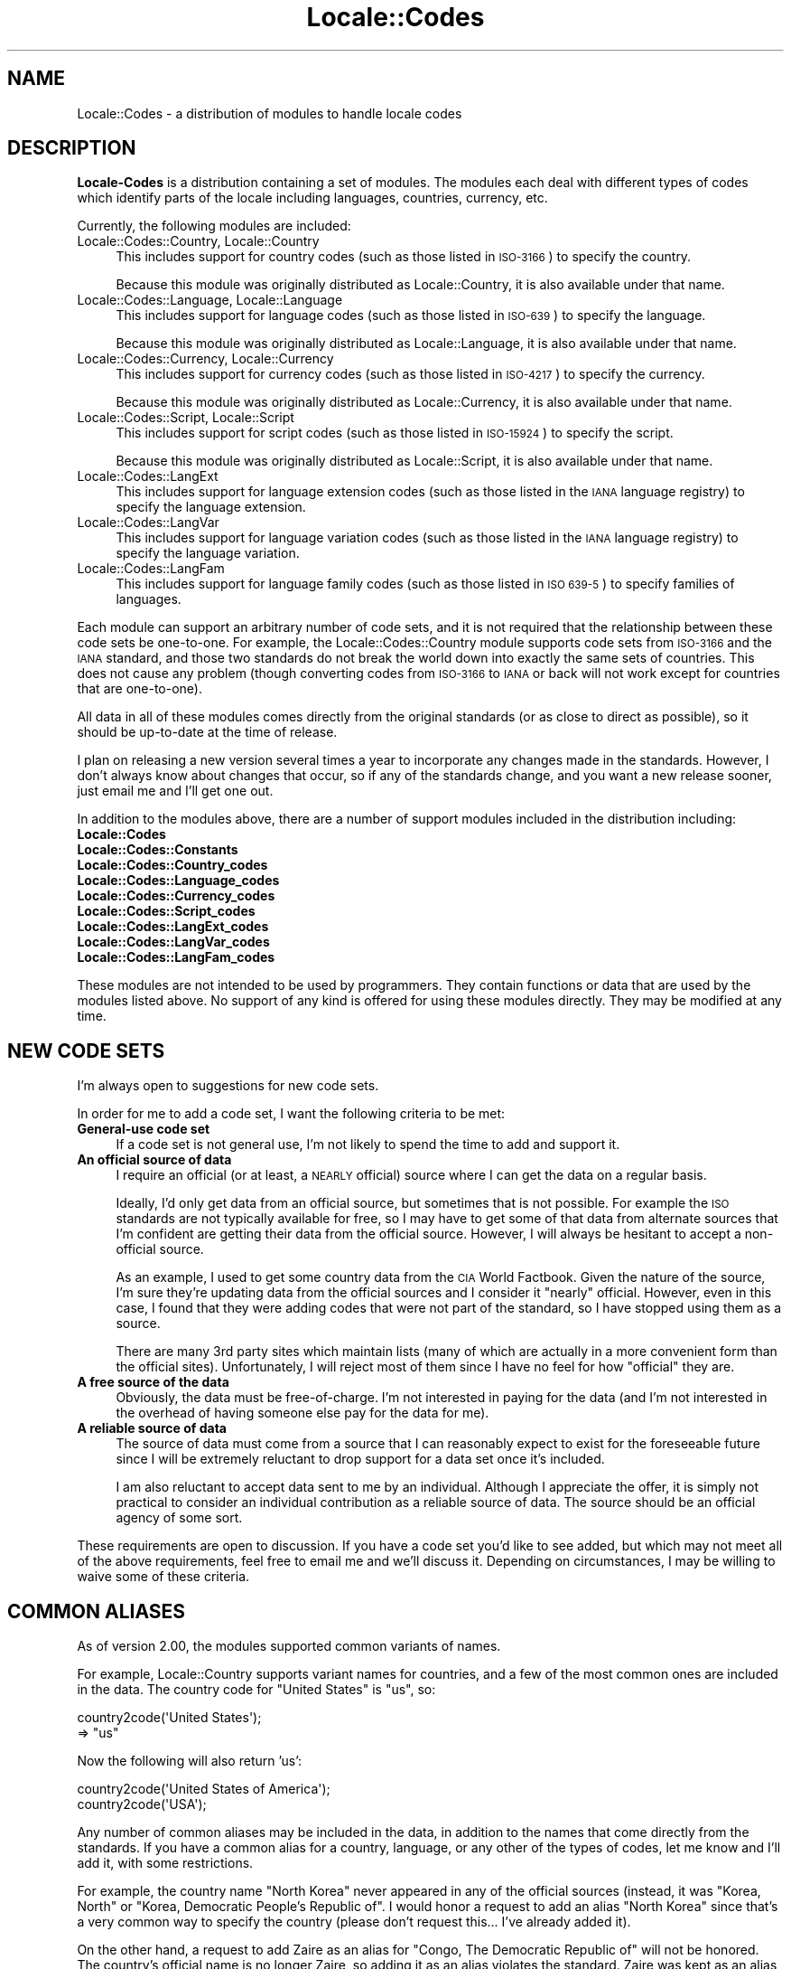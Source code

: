 .\" Automatically generated by Pod::Man 4.09 (Pod::Simple 3.35)
.\"
.\" Standard preamble:
.\" ========================================================================
.de Sp \" Vertical space (when we can't use .PP)
.if t .sp .5v
.if n .sp
..
.de Vb \" Begin verbatim text
.ft CW
.nf
.ne \\$1
..
.de Ve \" End verbatim text
.ft R
.fi
..
.\" Set up some character translations and predefined strings.  \*(-- will
.\" give an unbreakable dash, \*(PI will give pi, \*(L" will give a left
.\" double quote, and \*(R" will give a right double quote.  \*(C+ will
.\" give a nicer C++.  Capital omega is used to do unbreakable dashes and
.\" therefore won't be available.  \*(C` and \*(C' expand to `' in nroff,
.\" nothing in troff, for use with C<>.
.tr \(*W-
.ds C+ C\v'-.1v'\h'-1p'\s-2+\h'-1p'+\s0\v'.1v'\h'-1p'
.ie n \{\
.    ds -- \(*W-
.    ds PI pi
.    if (\n(.H=4u)&(1m=24u) .ds -- \(*W\h'-12u'\(*W\h'-12u'-\" diablo 10 pitch
.    if (\n(.H=4u)&(1m=20u) .ds -- \(*W\h'-12u'\(*W\h'-8u'-\"  diablo 12 pitch
.    ds L" ""
.    ds R" ""
.    ds C` ""
.    ds C' ""
'br\}
.el\{\
.    ds -- \|\(em\|
.    ds PI \(*p
.    ds L" ``
.    ds R" ''
.    ds C`
.    ds C'
'br\}
.\"
.\" Escape single quotes in literal strings from groff's Unicode transform.
.ie \n(.g .ds Aq \(aq
.el       .ds Aq '
.\"
.\" If the F register is >0, we'll generate index entries on stderr for
.\" titles (.TH), headers (.SH), subsections (.SS), items (.Ip), and index
.\" entries marked with X<> in POD.  Of course, you'll have to process the
.\" output yourself in some meaningful fashion.
.\"
.\" Avoid warning from groff about undefined register 'F'.
.de IX
..
.if !\nF .nr F 0
.if \nF>0 \{\
.    de IX
.    tm Index:\\$1\t\\n%\t"\\$2"
..
.    if !\nF==2 \{\
.        nr % 0
.        nr F 2
.    \}
.\}
.\"
.\" Accent mark definitions (@(#)ms.acc 1.5 88/02/08 SMI; from UCB 4.2).
.\" Fear.  Run.  Save yourself.  No user-serviceable parts.
.    \" fudge factors for nroff and troff
.if n \{\
.    ds #H 0
.    ds #V .8m
.    ds #F .3m
.    ds #[ \f1
.    ds #] \fP
.\}
.if t \{\
.    ds #H ((1u-(\\\\n(.fu%2u))*.13m)
.    ds #V .6m
.    ds #F 0
.    ds #[ \&
.    ds #] \&
.\}
.    \" simple accents for nroff and troff
.if n \{\
.    ds ' \&
.    ds ` \&
.    ds ^ \&
.    ds , \&
.    ds ~ ~
.    ds /
.\}
.if t \{\
.    ds ' \\k:\h'-(\\n(.wu*8/10-\*(#H)'\'\h"|\\n:u"
.    ds ` \\k:\h'-(\\n(.wu*8/10-\*(#H)'\`\h'|\\n:u'
.    ds ^ \\k:\h'-(\\n(.wu*10/11-\*(#H)'^\h'|\\n:u'
.    ds , \\k:\h'-(\\n(.wu*8/10)',\h'|\\n:u'
.    ds ~ \\k:\h'-(\\n(.wu-\*(#H-.1m)'~\h'|\\n:u'
.    ds / \\k:\h'-(\\n(.wu*8/10-\*(#H)'\z\(sl\h'|\\n:u'
.\}
.    \" troff and (daisy-wheel) nroff accents
.ds : \\k:\h'-(\\n(.wu*8/10-\*(#H+.1m+\*(#F)'\v'-\*(#V'\z.\h'.2m+\*(#F'.\h'|\\n:u'\v'\*(#V'
.ds 8 \h'\*(#H'\(*b\h'-\*(#H'
.ds o \\k:\h'-(\\n(.wu+\w'\(de'u-\*(#H)/2u'\v'-.3n'\*(#[\z\(de\v'.3n'\h'|\\n:u'\*(#]
.ds d- \h'\*(#H'\(pd\h'-\w'~'u'\v'-.25m'\f2\(hy\fP\v'.25m'\h'-\*(#H'
.ds D- D\\k:\h'-\w'D'u'\v'-.11m'\z\(hy\v'.11m'\h'|\\n:u'
.ds th \*(#[\v'.3m'\s+1I\s-1\v'-.3m'\h'-(\w'I'u*2/3)'\s-1o\s+1\*(#]
.ds Th \*(#[\s+2I\s-2\h'-\w'I'u*3/5'\v'-.3m'o\v'.3m'\*(#]
.ds ae a\h'-(\w'a'u*4/10)'e
.ds Ae A\h'-(\w'A'u*4/10)'E
.    \" corrections for vroff
.if v .ds ~ \\k:\h'-(\\n(.wu*9/10-\*(#H)'\s-2\u~\d\s+2\h'|\\n:u'
.if v .ds ^ \\k:\h'-(\\n(.wu*10/11-\*(#H)'\v'-.4m'^\v'.4m'\h'|\\n:u'
.    \" for low resolution devices (crt and lpr)
.if \n(.H>23 .if \n(.V>19 \
\{\
.    ds : e
.    ds 8 ss
.    ds o a
.    ds d- d\h'-1'\(ga
.    ds D- D\h'-1'\(hy
.    ds th \o'bp'
.    ds Th \o'LP'
.    ds ae ae
.    ds Ae AE
.\}
.rm #[ #] #H #V #F C
.\" ========================================================================
.\"
.IX Title "Locale::Codes 3"
.TH Locale::Codes 3 "2018-03-11" "perl v5.26.1" "Perl Programmers Reference Guide"
.\" For nroff, turn off justification.  Always turn off hyphenation; it makes
.\" way too many mistakes in technical documents.
.if n .ad l
.nh
.SH "NAME"
Locale::Codes \- a distribution of modules to handle locale codes
.SH "DESCRIPTION"
.IX Header "DESCRIPTION"
\&\fBLocale-Codes\fR is a distribution containing a set of modules.  The
modules each deal with different types of codes which identify parts
of the locale including languages, countries, currency, etc.
.PP
Currently, the following modules are included:
.IP "Locale::Codes::Country, Locale::Country" 4
.IX Item "Locale::Codes::Country, Locale::Country"
This includes support for country codes (such as those listed in \s-1ISO\-3166\s0)
to specify the country.
.Sp
Because this module was originally distributed as Locale::Country, it is
also available under that name.
.IP "Locale::Codes::Language, Locale::Language" 4
.IX Item "Locale::Codes::Language, Locale::Language"
This includes support for language codes (such as those listed in \s-1ISO\-639\s0)
to specify the language.
.Sp
Because this module was originally distributed as Locale::Language, it is
also available under that name.
.IP "Locale::Codes::Currency, Locale::Currency" 4
.IX Item "Locale::Codes::Currency, Locale::Currency"
This includes support for currency codes (such as those listed in \s-1ISO\-4217\s0)
to specify the currency.
.Sp
Because this module was originally distributed as Locale::Currency, it is
also available under that name.
.IP "Locale::Codes::Script, Locale::Script" 4
.IX Item "Locale::Codes::Script, Locale::Script"
This includes support for script codes (such as those listed in \s-1ISO\-15924\s0)
to specify the script.
.Sp
Because this module was originally distributed as Locale::Script, it is
also available under that name.
.IP "Locale::Codes::LangExt" 4
.IX Item "Locale::Codes::LangExt"
This includes support for language extension codes (such as those listed
in the \s-1IANA\s0 language registry) to specify the language extension.
.IP "Locale::Codes::LangVar" 4
.IX Item "Locale::Codes::LangVar"
This includes support for language variation codes (such as those listed
in the \s-1IANA\s0 language registry) to specify the language variation.
.IP "Locale::Codes::LangFam" 4
.IX Item "Locale::Codes::LangFam"
This includes support for language family codes (such as those listed
in \s-1ISO 639\-5\s0) to specify families of languages.
.PP
Each module can support an arbitrary number of code sets, and it is
not required that the relationship between these code sets be
one-to-one.  For example, the Locale::Codes::Country module
supports code sets from \s-1ISO\-3166\s0 and the \s-1IANA\s0 standard, and those two
standards do not break the world down into exactly the same sets of
countries. This does not cause any problem (though converting codes
from \s-1ISO\-3166\s0 to \s-1IANA\s0 or back will not work except for countries that
are one-to-one).
.PP
All data in all of these modules comes directly from the original
standards (or as close to direct as possible), so it should be
up-to-date at the time of release.
.PP
I plan on releasing a new version several times a year to incorporate
any changes made in the standards. However, I don't always know about
changes that occur, so if any of the standards change, and you want a
new release sooner, just email me and I'll get one out.
.PP
In addition to the modules above, there are a number of support modules included
in the distribution including:
.IP "\fBLocale::Codes\fR" 4
.IX Item "Locale::Codes"
.PD 0
.IP "\fBLocale::Codes::Constants\fR" 4
.IX Item "Locale::Codes::Constants"
.IP "\fBLocale::Codes::Country_codes\fR" 4
.IX Item "Locale::Codes::Country_codes"
.IP "\fBLocale::Codes::Language_codes\fR" 4
.IX Item "Locale::Codes::Language_codes"
.IP "\fBLocale::Codes::Currency_codes\fR" 4
.IX Item "Locale::Codes::Currency_codes"
.IP "\fBLocale::Codes::Script_codes\fR" 4
.IX Item "Locale::Codes::Script_codes"
.IP "\fBLocale::Codes::LangExt_codes\fR" 4
.IX Item "Locale::Codes::LangExt_codes"
.IP "\fBLocale::Codes::LangVar_codes\fR" 4
.IX Item "Locale::Codes::LangVar_codes"
.IP "\fBLocale::Codes::LangFam_codes\fR" 4
.IX Item "Locale::Codes::LangFam_codes"
.PD
.PP
These modules are not intended to be used by programmers. They contain functions
or data that are used by the modules listed above.  No support of any kind is
offered for using these modules directly.  They may be modified at any time.
.SH "NEW CODE SETS"
.IX Header "NEW CODE SETS"
I'm always open to suggestions for new code sets.
.PP
In order for me to add a code set, I want the following criteria
to be met:
.IP "\fBGeneral-use code set\fR" 4
.IX Item "General-use code set"
If a code set is not general use, I'm not likely to spend the time
to add and support it.
.IP "\fBAn official source of data\fR" 4
.IX Item "An official source of data"
I require an official (or at least, a \s-1NEARLY\s0 official) source where I
can get the data on a regular basis.
.Sp
Ideally, I'd only get data from an official source, but sometimes that
is not possible. For example the \s-1ISO\s0 standards are not typically
available for free, so I may have to get some of that data from
alternate sources that I'm confident are getting their data from the
official source.  However, I will always be hesitant to accept a
non-official source.
.Sp
As an example, I used to get some country data from the \s-1CIA\s0 World
Factbook. Given the nature of the source, I'm sure they're updating
data from the official sources and I consider it \*(L"nearly\*(R" official.
However, even in this case, I found that they were adding codes that
were not part of the standard, so I have stopped using them as a
source.
.Sp
There are many 3rd party sites which maintain lists (many of which are
actually in a more convenient form than the official sites).
Unfortunately, I will reject most of them since I have no feel for how
\&\*(L"official\*(R" they are.
.IP "\fBA free source of the data\fR" 4
.IX Item "A free source of the data"
Obviously, the data must be free-of-charge. I'm not interested in
paying for the data (and I'm not interested in the overhead of having
someone else pay for the data for me).
.IP "\fBA reliable source of data\fR" 4
.IX Item "A reliable source of data"
The source of data must come from a source that I can reasonably expect
to exist for the foreseeable future since I will be extremely reluctant
to drop support for a data set once it's included.
.Sp
I am also reluctant to accept data sent to me by an individual.
Although I appreciate the offer, it is simply not practical to consider
an individual contribution as a reliable source of data. The source
should be an official agency of some sort.
.PP
These requirements are open to discussion. If you have a code set
you'd like to see added, but which may not meet all of the above
requirements, feel free to email me and we'll discuss it.  Depending
on circumstances, I may be willing to waive some of these criteria.
.SH "COMMON ALIASES"
.IX Header "COMMON ALIASES"
As of version 2.00, the modules supported common variants of names.
.PP
For example, Locale::Country supports variant names for countries, and
a few of the most common ones are included in the data. The country
code for \*(L"United States\*(R" is \*(L"us\*(R", so:
.PP
.Vb 2
\&   country2code(\*(AqUnited States\*(Aq);
\&     => "us"
.Ve
.PP
Now the following will also return 'us':
.PP
.Vb 2
\&   country2code(\*(AqUnited States of America\*(Aq);
\&   country2code(\*(AqUSA\*(Aq);
.Ve
.PP
Any number of common aliases may be included in the data, in addition
to the names that come directly from the standards.  If you have a
common alias for a country, language, or any other of the types of
codes, let me know and I'll add it, with some restrictions.
.PP
For example, the country name \*(L"North Korea\*(R" never appeared in any of
the official sources (instead, it was \*(L"Korea, North\*(R" or \*(L"Korea,
Democratic People's Republic of\*(R". I would honor a request to add an
alias \*(L"North Korea\*(R" since that's a very common way to specify the
country (please don't request this... I've already added it).
.PP
On the other hand, a request to add Zaire as an alias for \*(L"Congo, The
Democratic Republic of\*(R" will not be honored. The country's official
name is no longer Zaire, so adding it as an alias violates the
standard.  Zaire was kept as an alias in versions of this module prior
to 3.00, but it has been removed. Other aliases (if any) which no
longer appear in any standard (and which are not common variations of
the name in the standards) have also been removed.
.SH "DEPRECATED CODES"
.IX Header "DEPRECATED CODES"
Occasionally, a code is deprecated, but it may still be desirable to
have access to it.
.PP
Although there is no way to see every code that has ever existed and
been deprecated (since most codesets do not have that information
available), as of version 3.20, every code which has ever been included
in these modules can be referenced.
.PP
For more information, refer to the documentation on the code2XXX, XXX2code,
all_XXX_codes, and all_XXX_names function in the Locale::Codes::API
documentation.
.SH "SEE ALSO"
.IX Header "SEE ALSO"
.IP "Locale::Codes::API" 4
.IX Item "Locale::Codes::API"
The list of functions available in each of the modules listed below.
The APIs for each module are exactly identical.
.IP "Locale::Codes::Country" 4
.IX Item "Locale::Codes::Country"
Codes for identification of countries.
.IP "Locale::Codes::Language" 4
.IX Item "Locale::Codes::Language"
Codes for identification of languages.
.IP "Locale::Codes::Script" 4
.IX Item "Locale::Codes::Script"
Codes for identification of scripts.
.IP "Locale::Codes::Currency" 4
.IX Item "Locale::Codes::Currency"
Codes for identification of currencies and funds.
.IP "Locale::Codes::LangExt" 4
.IX Item "Locale::Codes::LangExt"
Codes for identification of language extensions.
.IP "Locale::Codes::LangVar" 4
.IX Item "Locale::Codes::LangVar"
Codes for identification of language variations.
.IP "Locale::Codes::LangFam" 4
.IX Item "Locale::Codes::LangFam"
Codes for identification of language families.
.IP "Locale::Codes::Changes" 4
.IX Item "Locale::Codes::Changes"
A history of changes made to this distribution.
.SH "BUGS AND QUESTIONS"
.IX Header "BUGS AND QUESTIONS"
If you find a bug in Locale::Codes, there are three ways to send it to me.
Any of them are fine, so use the method that is easiest for you.
.IP "Direct email" 4
.IX Item "Direct email"
You are welcome to send it directly to me by email.  The email address
to use is:  sbeck@cpan.org.
.IP "\s-1CPAN\s0 Bug Tracking" 4
.IX Item "CPAN Bug Tracking"
You can submit it using the \s-1CPAN\s0 tracking too.  This can be done at the
following \s-1URL:\s0
.Sp
<http://rt.cpan.org/Public/Dist/Display.html?Name=Locale\-Codes>
.IP "GitHub" 4
.IX Item "GitHub"
You can submit it as an issue on GitHub.  This can be done at the following
\&\s-1URL:\s0
.Sp
<https://github.com/SBECK\-github/Locale\-Codes>
.PP
Please do not use other means to report bugs (such as Usenet newsgroups,
or forums for a specific \s-1OS\s0 or Linux distribution) as it is impossible
for me to keep up with all of them.
.PP
When filing a bug report, please include the following information:
.IP "\fBLocale::Codes version\fR" 4
.IX Item "Locale::Codes version"
Please include the version of Locale::Codes you are using.  You can get
this by using the script:
.Sp
.Vb 2
\&   use Locale::Codes::Country;
\&   print $Locale::Codes::VERSION,"\en";
.Ve
.PP
If you want to report missing or incorrect codes, you must be running the
most recent version of Locale::Codes.
.PP
If you find any problems with the documentation (errors, typos, or items
that are not clear), please send them to me. I welcome any suggestions
that will allow me to improve the documentation.
.SH "AUTHOR"
.IX Header "AUTHOR"
Locale::Country and Locale::Language were originally written by Neil
Bowers at the Canon Research Centre Europe (\s-1CRE\s0). They maintained the
distribution from 1997 to 2001.
.PP
Locale::Currency was originally written by Michael Hennecke and was
modified by Neil Bowers for inclusion in the distribution.
.PP
From 2001 to 2004, maintenance was continued by Neil Bowers.  He
modified Locale::Currency for inclusion in the distribution. He also
added Locale::Constants and Locale::Script.
.PP
From 2004\-2009, the module was unmaintained.
.PP
In 2010, maintenance was taken over by Sullivan Beck (sbeck@cpan.org)
with Neil Bower's permission.  All problems or comments should be
sent there.  Alternately, problems can be reported using the
perl problem tracker at:
.PP
.Vb 1
\&   L<https://rt.cpan.org/Dist/Display.html?Queue=Locale\-Codes>
.Ve
.SH "COPYRIGHT"
.IX Header "COPYRIGHT"
.Vb 4
\&   Copyright (c) 1997\-2001 Canon Research Centre Europe (CRE).
\&   Copyright (c) 2001      Michael Hennecke (Locale::Currency)
\&   Copyright (c) 2001\-2010 Neil Bowers
\&   Copyright (c) 2010\-2016 Sullivan Beck
.Ve
.PP
This module is free software; you can redistribute it and/or
modify it under the same terms as Perl itself.
